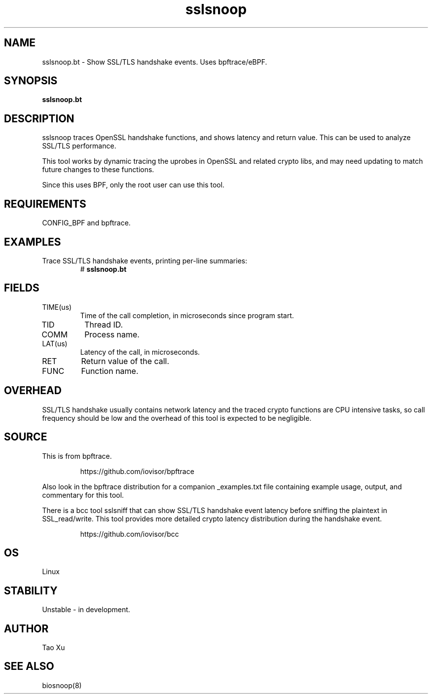 .TH sslsnoop 8  "2021-12-28" "USER COMMANDS"
.SH NAME
sslsnoop.bt \- Show SSL/TLS handshake events. Uses bpftrace/eBPF.
.SH SYNOPSIS
.B sslsnoop.bt
.SH DESCRIPTION
sslsnoop traces OpenSSL handshake functions, and shows latency and return
value. This can be used to analyze SSL/TLS performance.

This tool works by dynamic tracing the uprobes in OpenSSL and related crypto
libs, and may need updating to match future changes to these functions.

Since this uses BPF, only the root user can use this tool.
.SH REQUIREMENTS
CONFIG_BPF and bpftrace.
.SH EXAMPLES
.TP
Trace SSL/TLS handshake events, printing per-line summaries:
#
.B sslsnoop.bt
.SH FIELDS
.TP
TIME(us)
Time of the call completion, in microseconds since program start.
.TP
TID
Thread ID.
.TP
COMM
Process name.
.TP
LAT(us)
Latency of the call, in microseconds.
.TP
RET
Return value of the call.
.TP
FUNC
Function name.
.SH OVERHEAD
SSL/TLS handshake usually contains network latency and the traced crypto
functions are CPU intensive tasks, so call frequency should be low and the
overhead of this tool is expected to be negligible.
.SH SOURCE
This is from bpftrace.
.IP
https://github.com/iovisor/bpftrace
.PP
Also look in the bpftrace distribution for a companion _examples.txt file containing
example usage, output, and commentary for this tool.

There is a bcc tool sslsniff that can show SSL/TLS handshake event latency
before sniffing the plaintext in SSL_read/write. This tool provides more
detailed crypto latency distribution during the handshake event.
.IP
https://github.com/iovisor/bcc
.SH OS
Linux
.SH STABILITY
Unstable - in development.
.SH AUTHOR
Tao Xu
.SH SEE ALSO
biosnoop(8)
